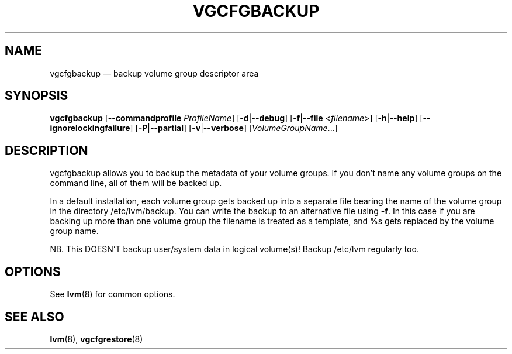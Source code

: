 .TH VGCFGBACKUP 8 "LVM TOOLS 2.02.143(2)-git (2016-02-15)" "Sistina Software UK" \" -*- nroff -*-
.SH NAME
vgcfgbackup \(em backup volume group descriptor area
.SH SYNOPSIS
.B vgcfgbackup
.RB [ \-\-commandprofile
.IR ProfileName ]
.RB [ \-d | \-\-debug ]
.RB [ \-f | \-\-file
.RI < filename >]
.RB [ \-h | \-\-help ]
.RB [ \-\-ignorelockingfailure ]
.RB [ \-P | \-\-partial ]
.RB [ \-v | \-\-verbose ]
.RI [ VolumeGroupName ...]
.SH DESCRIPTION
vgcfgbackup allows you to backup the metadata of your volume groups.
If you don't name any volume groups on the command line, all of them
will be backed up.
.sp
In a default installation, each volume group gets backed up into a separate
file bearing the name of the volume group in the directory /etc/lvm/backup.
You can write the backup to an alternative file using \fB\-f\fP.  In this case
if you are backing up more than one volume group the filename is
treated as a template, and %s gets replaced by the volume group name.
.sp
NB. This DOESN'T backup user/system data in logical
volume(s)!  Backup /etc/lvm regularly too.
.SH OPTIONS
See \fBlvm\fP(8) for common options.
.SH SEE ALSO
.BR lvm (8),
.BR vgcfgrestore (8)
